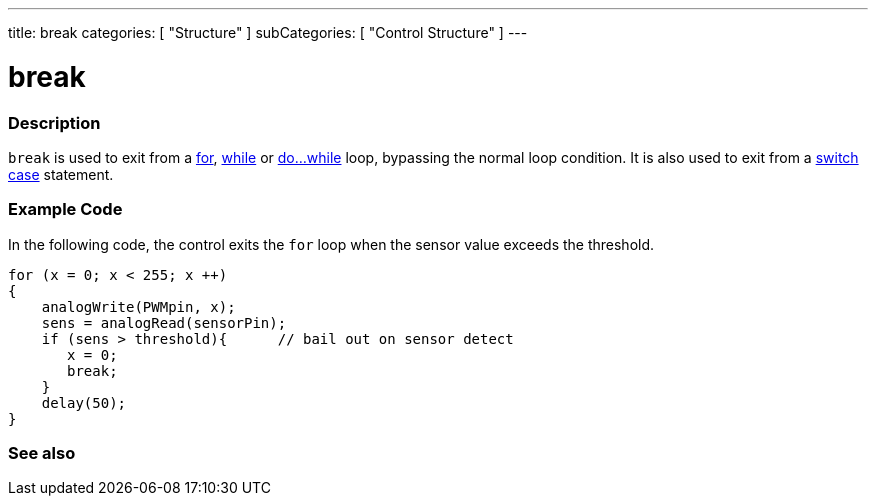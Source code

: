 ---
title: break
categories: [ "Structure" ]
subCategories: [ "Control Structure" ]
---

:source-highlighter: pygments
:pygments-style: arduino



= break


// OVERVIEW SECTION STARTS
[#overview]
--

[float]
=== Description
[%hardbreaks]
`break` is used to exit from a link:../for[for], link:../while[while] or link:../doWhile[do...while] loop, bypassing the normal loop condition. It is also used to exit from a link:../switchCase[switch case] statement.
[%hardbreaks]

--
// OVERVIEW SECTION ENDS




// HOW TO USE SECTION STARTS
[#howtouse]
--
[float]
=== Example Code
In the following code, the control exits the `for` loop when the sensor value exceeds the threshold.
[source,arduino]
----
for (x = 0; x < 255; x ++)
{
    analogWrite(PWMpin, x);
    sens = analogRead(sensorPin);
    if (sens > threshold){      // bail out on sensor detect
       x = 0;
       break;
    }
    delay(50);
}
----
[%hardbreaks]

--
// HOW TO USE SECTION ENDS




// SEE ALSO SECTION BEGINS
[#see_also]

[float]
=== See also
[role="language"]

--
// SEE ALSO SECTION ENDS
